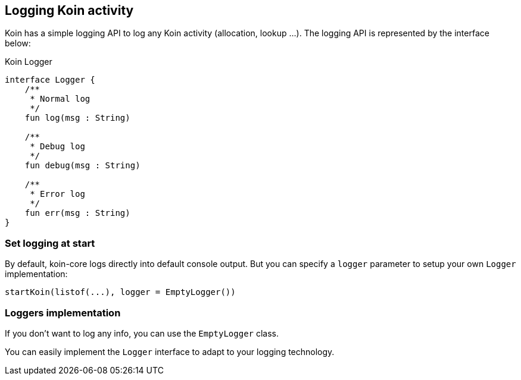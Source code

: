== Logging Koin activity

Koin has a simple logging API to log any Koin activity (allocation, lookup ...). The logging API is represented by the interface below:

.Koin Logger
[source,kotlin]
----
interface Logger {
    /**
     * Normal log
     */
    fun log(msg : String)

    /**
     * Debug log
     */
    fun debug(msg : String)

    /**
     * Error log
     */
    fun err(msg : String)
}
----

=== Set logging at start

By default, koin-core logs directly into default console output. But you can specify a `logger` parameter to setup
your own `Logger` implementation:

[source,kotlin]
----
startKoin(listof(...), logger = EmptyLogger())
----

=== Loggers implementation

If you don't want to log any info, you can use the `EmptyLogger` class.

You can easily implement the `Logger` interface to adapt to your logging technology.

